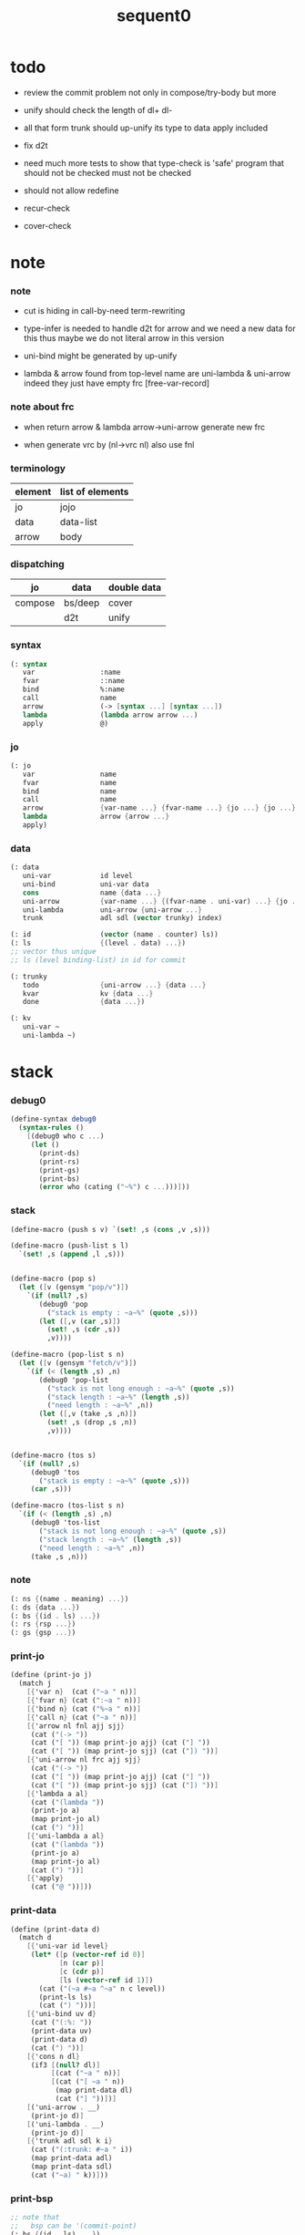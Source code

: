 #+PROPERTY: tangle sequent0.scm
#+title: sequent0

* todo

  - review the commit problem
    not only in compose/try-body
    but more

  - unify should check the length of dl+ dl-

  - all that form trunk should up-unify its type to data
    apply included

  - fix d2t

  - need much more tests to show that type-check is 'safe'
    program that should not be checked
    must not be checked

  - should not allow redefine

  - recur-check

  - cover-check

* note

*** note

    - cut is hiding in call-by-need term-rewriting

    - type-infer is needed to handle d2t for arrow
      and we need a new data for this
      thus maybe we do not literal arrow in this version

    - uni-bind might be generated by up-unify

    - lambda & arrow found from top-level name
      are uni-lambda & uni-arrow indeed
      they just have empty frc [free-var-record]

*** note about frc

    - when return arrow & lambda
      arrow->uni-arrow generate new frc

    - when generate vrc by (nl->vrc nl)
      also use fnl

*** terminology

    | element | list of elements |
    |---------+------------------|
    | jo      | jojo             |
    | data    | data-list        |
    | arrow   | body             |

*** dispatching

    | jo      | data    | double data |
    |---------+---------+-------------|
    | compose | bs/deep | cover       |
    |         | d2t     | unify       |

*** syntax

    #+begin_src scheme
    (: syntax
       var                :name
       fvar               ::name
       bind               %:name
       call               name
       arrow              (-> [syntax ...] [syntax ...])
       lambda             (lambda arrow arrow ...)
       apply              @)
    #+end_src

*** jo

    #+begin_src scheme
    (: jo
       var                name
       fvar               name
       bind               name
       call               name
       arrow              {var-name ...} {fvar-name ...} {jo ...} {jo ...}
       lambda             arrow {arrow ...}
       apply)
    #+end_src

*** data

    #+begin_src scheme
    (: data
       uni-var            id level
       uni-bind           uni-var data
       cons               name {data ...}
       uni-arrow          {var-name ...} {(fvar-name . uni-var) ...} {jo ...} {jo ...}
       uni-lambda         uni-arrow {uni-arrow ...}
       trunk              adl sdl (vector trunky) index)

    (: id                 (vector (name . counter) ls))
    (: ls                 {(level . data) ...})
    ;; vector thus unique
    ;; ls (level binding-list) in id for commit

    (: trunky
       todo               {uni-arrow ...} {data ...}
       kvar               kv {data ...}
       done               {data ...})

    (: kv
       uni-var ~
       uni-lambda ~)
    #+end_src

* stack

*** debug0

    #+begin_src scheme
    (define-syntax debug0
      (syntax-rules ()
        [(debug0 who c ...)
         (let ()
           (print-ds)
           (print-rs)
           (print-gs)
           (print-bs)
           (error who (cating ("~%") c ...)))]))
    #+end_src

*** stack

    #+begin_src scheme
    (define-macro (push s v) `(set! ,s (cons ,v ,s)))

    (define-macro (push-list s l)
      `(set! ,s (append ,l ,s)))


    (define-macro (pop s)
      (let ([v (gensym "pop/v")])
        `(if (null? ,s)
           (debug0 'pop
             ("stack is empty : ~a~%" (quote ,s)))
           (let ([,v (car ,s)])
             (set! ,s (cdr ,s))
             ,v))))

    (define-macro (pop-list s n)
      (let ([v (gensym "fetch/v")])
        `(if (< (length ,s) ,n)
           (debug0 'pop-list
             ("stack is not long enough : ~a~%" (quote ,s))
             ("stack length : ~a~%" (length ,s))
             ("need length : ~a~%" ,n))
           (let ([,v (take ,s ,n)])
             (set! ,s (drop ,s ,n))
             ,v))))


    (define-macro (tos s)
      `(if (null? ,s)
         (debug0 'tos
           ("stack is empty : ~a~%" (quote ,s)))
         (car ,s)))

    (define-macro (tos-list s n)
      `(if (< (length ,s) ,n)
         (debug0 'tos-list
           ("stack is not long enough : ~a~%" (quote ,s))
           ("stack length : ~a~%" (length ,s))
           ("need length : ~a~%" ,n))
         (take ,s ,n)))
    #+end_src

*** note

    #+begin_src scheme
    (: ns {(name . meaning) ...})
    (: ds {data ...})
    (: bs {(id . ls) ...})
    (: rs {rsp ...})
    (: gs {gsp ...})
    #+end_src

*** print-jo

    #+begin_src scheme
    (define (print-jo j)
      (match j
        [{'var n}  (cat ("~a " n))]
        [{'fvar n} (cat (":~a " n))]
        [{'bind n} (cat ("%~a " n))]
        [{'call n} (cat ("~a " n))]
        [{'arrow nl fnl ajj sjj}
         (cat ("(-> "))
         (cat ("[ ")) (map print-jo ajj) (cat ("] "))
         (cat ("[ ")) (map print-jo sjj) (cat ("]) "))]
        [{'uni-arrow nl frc ajj sjj}
         (cat ("(-> "))
         (cat ("[ ")) (map print-jo ajj) (cat ("] "))
         (cat ("[ ")) (map print-jo sjj) (cat ("]) "))]
        [{'lambda a al}
         (cat ("(lambda "))
         (print-jo a)
         (map print-jo al)
         (cat (") "))]
        [{'uni-lambda a al}
         (cat ("(lambda "))
         (print-jo a)
         (map print-jo al)
         (cat (") "))]
        [{'apply}
         (cat ("@ "))]))
    #+end_src

*** print-data

    #+begin_src scheme
    (define (print-data d)
      (match d
        [{'uni-var id level}
         (let* ([p (vector-ref id 0)]
                [n (car p)]
                [c (cdr p)]
                [ls (vector-ref id 1)])
           (cat ("(~a #~a ^~a" n c level))
           (print-ls ls)
           (cat (") ")))]
        [{'uni-bind uv d}
         (cat ("(:%: "))
         (print-data uv)
         (print-data d)
         (cat (") "))]
        [{'cons n dl}
         (if3 [(null? dl)]
              [(cat ("~a " n))]
              [(cat ("[ ~a " n))
               (map print-data dl)
               (cat ("] "))])]
        [('uni-arrow . __)
         (print-jo d)]
        [('uni-lambda . __)
         (print-jo d)]
        [{'trunk adl sdl k i}
         (cat ("(:trunk: #~a " i))
         (map print-data adl)
         (map print-data sdl)
         (cat ("~a) " k))]))
    #+end_src

*** print-bsp

    #+begin_src scheme
    ;; note that
    ;;   bsp can be '(commit-point)
    (: bs {(id . ls) ...})
    (: id (vector (name . counter) ls))
    (: ls {(level . data) ...})

    (define (print-bsp bsp)
      (print-id (car bsp))
      (cat ("~%"))
      (cat ("  ")) (print-ls (cdr bsp))
      (cat ("~%")))

    (define (print-id id)
      (let* ([p (vector-ref id 0)]
             [n (car p)]
             [c (cdr p)]
             [ls (vector-ref id 1)])
        (cat ("~a #~a " n c)) (print-ls ls)))

    (define (print-lsp lsp)
      (let ([level (car lsp)]
            [d (cdr lsp)])
        (cat (":~a: " level))
        (print-data d)))

    (define (print-ls ls)
      (map print-lsp ls))
    #+end_src

*** print-nsp

    #+begin_src scheme
    (define (print-nsp nsp)
      (let ([n0 (car nsp)]
            [meaning (cdr nsp)])
        (cat ("~a~%" n0))
        (match meaning
          [{'meaning-type a n nl}
           (cat ("  :type: ")) (print-jo a) (cat ("~%"))
           (cat ("  :constructor: ~a~%" nl))]
          [{'meaning-data a n n0}
           (cat ("  :type: ")) (print-jo a) (cat ("~%"))
           (cat ("  :belong-to: ~a~%" n0)) ]
          [{'meaning-lambda a al}
           (cat ("  :type: ")) (print-jo a) (cat ("~%"))
           (cat ("  :lambda: ")) (map print-jo al) (cat ("~%"))])
        (cat ("~%"))))
    #+end_src

*** print ds bs ns rs gs

    #+begin_src scheme
    (define (print-ds)
      (if3 [(null? ds)]
           [(cat ("~%<ds>~%</ds>~%~%"))]
           [(cat ("~%<ds>~%"))
            (cat ("  ")) (map print-data ds)
            (cat ("~%</ds>~%~%"))]))

    (define (print-bs)
      (cat ("~%<bs>~%"))
      (map print-bsp bs)
      (cat ("</bs>~%~%")))

    (define (print-ns)
      (cat ("~%<ns>~%"))
      (map print-nsp ns)
      (cat ("</ns>~%~%")))

    (define (print-rs)
      (cat ("~%<rs>~%"))
      (map (lambda (o) (@ o 'print)) rs)
      (cat ("</rs>~%~%")))

    (define (print-gs)
      (cat ("~%<gs>~%"))
      (map (lambda (o) (@ o 'print)) gs)
      (cat ("</gs>~%~%")))
    #+end_src

*** print-env

    #+begin_src scheme
    (define (print-env)
      (print-ds)
      (print-rs)
      (print-gs)
      (print-bs))
    #+end_src

*** clear-env

    #+begin_src scheme
    (define (clear-env)
      (set! ds '())
      (set! rs '())
      (set! gs '())
      (set! bs '()))
    #+end_src

*** clear-world

    #+begin_src scheme
    (define (clear-world)
      (clear-env)
      (set! ns '()))
    #+end_src

* ns

*** ns

    #+begin_src scheme
    ;; name-stack
    (define ns '())
    (: ns {(name . meaning) ...})
    #+end_src

*** note meaning

    #+begin_src scheme
    (: meaning
       meaning-type       uni-arrow name {name ...}
       meaning-data       uni-arrow name name
       meaning-lambda     uni-arrow {uni-arrow ...})
    #+end_src

*** compile

***** note

      - we need two passes to generate the local in arrow
        pass1 for arrow without local
        pass2 for local

***** compile-arrow

      #+begin_src scheme
      (define (compile-arrow a)
        (pass2-arrow (pass1-arrow a)))
      #+end_src

***** compile-uni-arrow

      #+begin_src scheme
      (define (compile-uni-arrow a)
        (match (compile-arrow a)
          [{'arrow nl fnl ajj sjj}
           (if (null? fnl)
             {'uni-arrow nl '() ajj sjj}
             (debug0 'compile-uni-arrow
               ("the free-var-name-list of arrow is not empty~%")
               ("free-var-name-list : ~a~%" fnl)
               ("arrow : ~a~%" a)))]))
      #+end_src

***** compile-jo

      #+begin_src scheme
      (define (compile-jo j)
        (pass2-jo (pass1-jo j)))
      #+end_src

***** pass1-jo

      #+begin_src scheme
      (define (pass1-jo jo)
        (define (var? v)
          (and (symbol? v)
               (eq? ': (symbol-car v))
               (not (eq? ': (symbol-car (symbol-cdr v))))))
        (define (fvar? v)
          (and (symbol? v)
               (eq? ': (symbol-car v))
               (eq? ': (symbol-car (symbol-cdr v)))))
        (define (bind? v)
          (and (symbol? v)
               (eq? '% (symbol-car v))
               (eq? ': (symbol-car (symbol-cdr v)))))
        (define (apply? v)
          (eq? v '@))
        (define (call? v)
          (and (symbol? v)
               (not (eq? ': (symbol-car v)))
               (not (eq? '% (symbol-car v)))))
        (define (arrow? v)
          (and (list? v)
               (pair? v)
               (eq? (car v) '->)))
        (define (lambda? v)
          (and (list? v)
               (pair? v)
               (eq? (car v) 'lambda)))
        (cond [(var? jo)                (list 'var jo)]
              [(fvar? jo)               (list 'fvar (symbol-cdr jo))]
              [(bind? jo)               (list 'bind (symbol-cdr jo))]
              [(apply? jo)              (list 'apply)]
              [(call? jo)               (list 'call jo)]
              [(arrow? jo)              (pass1-arrow jo)]
              [(lambda? jo)             (list 'lambda
                                              (pass1-arrow (car (cdr jo)))
                                              (map pass1-arrow (cdr (cdr jo))))]))
      #+end_src

***** pass1-arrow

      #+begin_src scheme
      (define (pass1-arrow a)
        (match a
          [{'-> ac sc}
           {'arrow (map pass1-jo ac) (map pass1-jo sc)}]))
      #+end_src

***** pass2-jo

      #+begin_src scheme
      (define (pass2-jo jo)
        (match jo
          [{'arrow ac sc} (pass2-arrow jo)]
          [{'lambda a al} {'lambda (pass2-arrow a) (map pass2-arrow al)}]
          [__ jo]))
      #+end_src

***** pass2-arrow

      #+begin_src scheme
      (define (pass2-arrow a)
        (match a
          [{'arrow ac sc}
           {'arrow (jojo->var-list (append ac sc))
                   (jojo->fvar-list (append ac sc))
                   (map pass2-jo ac) (map pass2-jo sc)}]))
      #+end_src

***** jojo->var-list

      #+begin_src scheme
      (define (jojo->var-list l)
        (define (one vl n)
          (if (member n vl)
            vl
            (cons n vl)))
        (define (more vl jo)
          (match jo
            [{'var n}         (one vl n)]
            [{'fvar n}        vl]
            [{'bind n}        (one vl n)]
            [{'call n}        vl]
            [{'apply}         vl]
            [{'arrow ac sc}   (loop vl (append ac sc))]
            [{'lambda a al}   (arrow-loop vl (cons a al))]))
        (define (arrow-loop vl l)
          (if (null? l)
            vl
            (match (car l)
              [{'arrow ac sc}
               (arrow-loop (loop vl (append ac sc)) (cdr l))])))
        (define (loop vl l)
          (if (null? l)
            vl
            (loop (more vl (car l)) (cdr l))))
        (loop '() l))
      #+end_src

***** jojo->fvar-list

      #+begin_src scheme
      (define (jojo->fvar-list l)
        (define (one vl n)
          (if (member n vl)
            vl
            (cons n vl)))
        (define (more vl jo)
          (match jo
            [{'var n}         vl]
            [{'fvar n}        (one vl n)]
            [{'bind n}        vl]
            [{'call n}        vl]
            [{'apply}         vl]
            ;; arrow and lambda block the search of ::name
            [{'arrow ac sc}   vl]
            [{'lambda a al}   vl]))
        (define (arrow-loop vl l)
          (if (null? l)
            vl
            (match (car l)
              [{'arrow ac sc}
               (arrow-loop (loop vl (append ac sc)) (cdr l))])))
        (define (loop vl l)
          (if (null? l)
            vl
            (loop (more vl (car l)) (cdr l))))
        (loop '() l))
      #+end_src

* ds

*** ds

    #+begin_src scheme
    ;; data-stack
    (define ds '())
    (: ds {data ...})
    #+end_src

*** call-with-output-to-new-ds

    #+begin_src scheme
    (define (call-with-output-to-new-ds f)
      (: function -> new-ds)
      (let ([ds-backup ds])
        (set! ds '())
        (f)
        (let ([new-ds ds])
          (set! ds ds-backup)
          new-ds)))
    #+end_src

* bs

*** bs

    #+begin_src scheme
    ;; binding-stack
    (define bs '())
    (: bs {(id . ls) ...})
    #+end_src

*** bs/commit & id/commit

    #+begin_src scheme
    (define (bs/commit)
      (define (recur bs0)
        (cond [(equal? '(commit-point) (car bs0))
               (set! bs (cdr bs0))]
              [else
               (let ([id (car (car bs0))]
                     [ls (cdr (car bs0))])
                 (id/commit id ls)
                 (recur (cdr bs0)))]))
      (recur bs))

    (define (id/commit id ls)
      (: id ls -> id [with effect on id])
      (let ()
        (vector-set! id 1 (append ls (vector-ref id 1)))
        id))
    #+end_src

*** bs/extend & bs/extend-up

    #+begin_src scheme
    (define (bs/extend uv d)
      (: uni-var data -> !)
      (match uv
        [{'uni-var id level}
         (let ([found/ls (assq id bs)])
           (if found/ls
             (set! bs (substitute `(,id . ((,level . ,d) . ,(cdr found/ls)))
                                  (lambda (pair) (eq? (car pair) id))
                                  bs))
             (push bs `(,id . ((,level . ,d))))))]))

    (define (bs/extend-up uv d)
      (: uni-var data -> !)
      (match uv
        [{'uni-var id level}
         (let ([level (+ 1 level)]
               [found/ls (assq id bs)])
           (if found/ls
             (set! bs (substitute `(,id . ((,level . ,d) . ,(cdr found/ls)))
                                  (lambda (pair) (eq? (car pair) id))
                                  bs))
             (push bs `(,id . ((,level . ,d))))))]))

    ;; in compose/var
    ;;   extend bs whenever meet a new var
    ;;   this helps commit

    ;; not using ><><><
    (define (bs/extend-new uv d)
      (: uni-var data -> !)
      (match uv
        [{'uni-var id level}
         (push bs `(,id . ((,level . ,d))))]))

    ;; (define (bs/extend-new v d)
    ;;   (: var data -> !)
    ;;   (match v
    ;;     [{'uni-var id level}
    ;;      (let ([found/ls (assq id bs)])
    ;;        (if found/ls
    ;;          (void)
    ;;          (push bs `(,id . ()))))]))
    #+end_src

*** bs/find & bs/find-up

    #+begin_src scheme
    (define (id->ls id)
      (vector-ref id 1))

    (define (bs/find uv)
      (: uni-var -> (or data #f))
      (match uv
        [{'uni-var id level}
         (let* ([found/commit (assq level (id->ls id))])
           (if found/commit
             (cdr found/commit)
             (let* ([found/ls (assq id bs)]
                    [found/bind
                     (if found/ls
                       (assq level (cdr found/ls))
                       #f)])
               (if found/bind
                 (cdr found/bind)
                 #f))))]))

    (define (bs/find-up uv)
      (: uni-var -> (or data #f))
      (match uv
        [{'uni-var id level}
         (let* ([level (+ 1 level)]
                [found/commit (assq level (id->ls id))])
           (if found/commit
             (cdr found/commit)
             (let* ([found/ls (assq id bs)]
                    [found/bind
                     (if found/ls
                       (assq level (cdr found/ls))
                       #f)])
               (if found/bind
                 (cdr found/bind)
                 #f))))]))
    #+end_src

*** bs/walk

    #+begin_src scheme
    (define (bs/walk d)
      (: data -> data)
      (match d
        [{'uni-var id level}
         (let ([found (bs/find d)])
           (if found
             (bs/walk found)
             d))]
        [__ d]))
    #+end_src

*** bs/deep

    #+begin_src scheme
    (define (bs/deep d)
      (: data -> data)
      (let ([d (bs/walk d)])
        (match d
          ;; a uni-var is fresh after bs/walk
          [{'cons n dl}          {'cons n (bs/deep-list dl)}]
          [{'uni-bind uv d}      {'bind (bs/deep uv) (bs/deep d)}]
          [{'trunk adl sdl k i}  {'trunk (bs/deep-list adl)
                                         (bs/deep-list sdl)
                                         (bs/deep-trunky k) i}]
          [__                    d])))

    (define (bs/deep-list dl)
      (map (lambda (x) (bs/deep x)) dl))

    (define (bs/deep-trunky k)
      (vector-set!
        k 0
        (match (vector-ref k 0)
          [{'todo al dl} {'todo al (bs/deep-list dl)}]
          [{'kvar kv dl} {'kvar (bs/deep kv) (bs/deep-list dl)}]
          [{'done dl}    {'done (bs/deep-list dl)}]))
      k)
    #+end_src

*** uni-var/fresh?

    #+begin_src scheme
    (define (uni-var/fresh? uv)
      (: uni-var -> bool)
      (equal? (bs/walk uv)
              uv))
    #+end_src

*** uni-var/eq?

    #+begin_src scheme
    (define (uni-var/eq? v1 v2)
      (match {v1 v2}
        [{{'uni-var id1 level1} {'uni-var id2 level2}}
         (and (eq? id1 id2)
              (eq? level1 level2))]))
    #+end_src

* rs

*** rs

    #+begin_src scheme
    ;; return-stack
    (define rs '())
    #+end_src

*** rs/exit

    #+begin_src scheme
    (define (rs/exit) (void))
    #+end_src

*** rs/next

    #+begin_src scheme
    (define (rs/next)
      (if rs/steper-flag
        (rs/steper)
        (rs/next/call-ex)))
    #+end_src

*** rs/steper

    #+begin_src scheme
    (define rs/steper-flag #f)
    (define (rs/steper+) (set! rs/steper-flag #t))
    (define (rs/steper-) (set! rs/steper-flag #f))

    (define (rs/steper)
      (cat ("rs/steper> "))
      (let ([user-input (read)])
        (case user-input
          ['n
           (print-rs)
           (rs/next/call-ex)]
          ['exit
           (cat ("rs/steper: exit~%"))
           (rs/steper-)
           (rs/next/call-ex)]
          [else
           (cat ("rs/steper: unknown command :: ~a~%" user-input))
           (rs/steper)])))
    #+end_src

*** rs/next/call-ex

    #+begin_src scheme
    (define (rs/next/call-ex)
      (let ([ex (^ (tos rs) 'ex)])
        (ex)))
    #+end_src

*** print-vrcp

    #+begin_src scheme
    (define (print-vrcp vrcp)
      (let* ([n (car vrcp)]
             [v (cdr vrcp)])
        (cat ("      ~a " n))
        (print-data v)
        (cat ("~%"))))
    #+end_src

*** rsp-proto

    #+begin_src scheme
    (define rsp-proto
      (new-object
       (pair-list
        'c      0
        'ex     '(explainer)
        'end    rs/exit
        'vrc    '(var record)
        'jj     '(jojo))
       (pair-list
        'print
        (lambda (o)
          (cat ("  <rsp>~%")
               ("    :counter: ~a~%"       (^ o 'c))
               ("    :explainer: ~a~%"     (^ o 'ex))
               ("    :ender: ~a~%"         (^ o 'end))
               ("    :var-record:~%"))
          (map print-vrcp (^ o 'vrc))
          (cat ("    :jojo: "))
          (map print-jo (^ o 'jj))
          (cat ("~%"))
          (cat ("  </rsp>~%"))))))
    #+end_src

*** id/new

    #+begin_src scheme
    (define id/counter 0)

    ;; (define (id/new n ls)
    ;;   (set! id/counter (+ 1 id/counter))
    ;;   (vector (cons n id/counter) ls))

    (define (id/new n)
      (set! id/counter (+ 1 id/counter))
      (vector (cons n id/counter) '()))
    #+end_src

*** nl->vrc

    #+begin_src scheme
    (define (nl->vrc nl)
      (map (lambda (n)
             (cons n (list 'uni-var (id/new n) 0)))
        nl))
    #+end_src

*** name->uni-var

    #+begin_src scheme
    (define (name->uni-var n)
      (let* ([rsp (tos rs)]
             [found (assq n (^ rsp 'vrc))])
        (if found
          (cdr found)
          (debug0 'name->uni-var
            ("can not find name : ~a~%" n)
            ("rsp var record : ~a~%" (^ rsp 'vrc))))))
    #+end_src

*** name->fvar-record

    #+begin_src scheme
    (define (name->fvar-record n)
      (let* ([rsp (tos rs)]
             [found (assq n (^ rsp 'vrc))])
        (if found
          (cons n (cdr found))
          (debug0 'name->fvar-record
            ("can not find name : ~a~%" n)
            ("rsp var record : ~a~%" (^ rsp 'vrc))))))
    #+end_src

*** fnl->frc

    #+begin_src scheme
    (define (fnl->frc fnl)
      (map name->fvar-record fnl))
    #+end_src

*** compose

***** compose

      #+begin_src scheme
      (define (compose)
        (let* ([rsp (pop rs)]
               [c   (^ rsp 'c)]
               [ex  (^ rsp 'ex)]
               [end (^ rsp 'end)]
               [jj  (^ rsp 'jj)])
          (if3 [(>= c (length jj))]
               [(end)]
               [(push rs (% rsp 'c (+ 1 c)))
                (compose/jo (list-ref jj c))
                (rs/next)])))
      #+end_src

***** compose/jo

      #+begin_src scheme
      (define (compose/jo j)
        (case (car j)
          ['var           (compose/var j)]
          ['fvar          (compose/var j)]
          ['bind          (compose/bind j)]
          ['call          (compose/call j)]
          ['arrow         (compose/arrow j)]
          ['lambda        (compose/lambda j)]
          ['apply         (compose/apply j)]))
      #+end_src

***** compose/var

      #+begin_src scheme
      (define (compose/var j)
        ;; (if (uni-var/fresh? j)
        ;;   (bs/extend-new j))
        (let* ([n (match j
                    [{'var n} n]
                    [{'fvar n} n])]
               [uv (name->uni-var n)]
               [d (bs/deep uv)])
          (push ds d)))
      #+end_src

***** compose/bind

      #+begin_src scheme
      (define (compose/bind j)
        (match j
          [{'bind n}
           (let* ([uv (name->uni-var n)]
                  [d (pop ds)])
                  (bs/extend-up uv d)
             (push ds {'uni-bind uv d}))]))
      #+end_src

***** compose/call

      #+begin_src scheme
      (define (compose/call j)
        (match j
          [{'call n}
           (let ([found (assq n ns)])
             (if (not found)
               (debug0 'compose/call ("unknow name : ~a~%" n))
               (match (cdr found)
                 [{'meaning-type a n nl} (compose/cons n a)]
                 [{'meaning-data a n n0} (compose/cons n a)]
                 [{'meaning-lambda a al} (compose/body a al)])))]))
      #+end_src

***** compose/cons

      #+begin_src scheme
      (define (compose/cons n a)
        (let* ([tdl (match a
                      [{'uni-arrow nl frc ajj sjj}
                       (call-with-output-to-new-ds
                        (lambda ()
                          (push rs (% rsp-proto
                                      'ex   compose
                                      'end  rs/exit
                                      'vrc  (append frc (nl->vrc nl))
                                      'jj   ajj))
                          (rs/next)))])]
               [dl (pop-list ds (length tdl))])
          (if3 [(push gs (% gsp-proto
                            'ex *up-unify*
                            'end gs/exit
                            'dl+ (reverse dl)
                            'dl- (reverse tdl)))
                (gs/next)]
               [(push ds (list 'cons n dl))]
               [(debug0 'compose/cons
                  ("unify fail~%")
                  ("dl : ~a~%" dl)
                  ("tdl : ~a~%" tdl))])))
      #+end_src

***** compose/body

******* compose/body

        #+begin_src scheme
        (: [for the first covering arrow]
           (push gs {cover commit
                           <data-on-the-stack>
                           (push rs {compose exit <ac>})})
           (cond [(succ?)
                  (commit)
                  (push rs {compose exit <sc>})
                  (exit)]
                 [(fail?)
                  (undo)
                  (loop)])
           (if (all-fail?) (form-trunk)))

        (define (compose/body t b)
          ;; note that
          ;;   when create-trunk-list
          ;;   it needs to know the type to get input-number & output-numbe
          ;; note that
          ;;   compose/body can not fail
          ;;   at least trunk is created
          (: type body -> [:ds (or [result of body]
                                   [trunk generated by body])])
          (match t
            [{'uni-arrow nl frc ajj sjj}
             (let* ([tvrc (append frc (nl->vrc nl))]
                    [tdl (call-with-output-to-new-ds
                          (lambda ()
                            (push rs (% rsp-proto
                                        'ex   compose
                                        'end  rs/exit
                                        'vrc  tvrc
                                        'jj   ajj))
                            (rs/next)))]
                    [dl (tos-list ds (length tdl))])
               (if3 [(push gs (% gsp-proto
                                 'ex *up-unify*
                                 'end gs/exit
                                 'dl+ (reverse dl)
                                 'dl- (reverse tdl)))
                     (gs/next)]
                    [(match (compose/try-body b)
                       [{sjj vrc}
                        (push rs (% rsp-proto
                                    'ex   compose
                                    'end  rs/exit
                                    'vrc  vrc
                                    'jj   sjj))
                        (rs/next)]
                       [#f
                        (let ([dl (pop-list ds (type/input-number t))])
                          (push-list ds (create-trunk-list t b dl)))])]
                    [(debug0 'compose/body
                       ("up-unify fail~%")
                       ("dl  : ~a~%" dl)
                       ("tdl : ~a~%" tdl))]))]))
        #+end_src

******* compose/try-body

        #+begin_src scheme
        (define (compose/try-body b)
          (: body -> (or #f {sjj vrc}))
          ;; return #f on fail
          ;; return sjj on success with commit
          (match b
            [{} #f]
            [({'uni-arrow nl frc ajj sjj} . r)
             (let* ([vrc (append frc (nl->vrc nl))]
                    [ds0 ds]
                    [bs0 bs]
                    [gs0 gs]
                    [dl1 (call-with-output-to-new-ds
                          (lambda ()
                            (push rs (% rsp-proto
                                        'ex   compose
                                        'end  rs/exit
                                        'vrc  vrc
                                        'jj   ajj))
                            (rs/next)))]
                    [dl2 (pop-list ds (length dl1))])
               (if3 [(push bs '(commit-point))
                     (push gs (% gsp-proto
                                 'ex   *cover*
                                 'end  gs/exit
                                 'dl+  (reverse dl1)
                                 'dl-  (reverse dl2)))
                     (gs/next)]
                    ;; commit or undo
                    [(bs/commit)
                     {sjj vrc}]
                    [(set! ds ds0)
                     (set! bs bs0)
                     (set! gs gs0)
                     (compose/try-body r)]))]))
        #+end_src

******* create-trunk-list

        #+begin_src scheme
        ;; ><><><
        ;; need after-d2t-unify for adl and dl
        (define (create-trunk-list t b dl)
          (match t
            [{'uni-arrow nl frc ajj sjj}
             (let* ([vrc (append frc (nl->vrc nl))]
                    [adl (call-with-output-to-new-ds
                          (lambda ()
                            (push rs (% rsp-proto
                                        'ex   compose
                                        'end  rs/exit
                                        'vrc  vrc
                                        'jj   ajj))
                            (rs/next)))]
                    [sdl (call-with-output-to-new-ds
                          (lambda ()
                            (push rs (% rsp-proto
                                        'ex   compose
                                        'end  rs/exit
                                        'vrc  vrc
                                        'jj   sjj))
                            (rs/next)))]
                    [k (match b
                         [('uni-var . __)
                          (vector {'kvar b dl})]
                         [__
                          (vector {'todo b dl})])])
               (reverse
                (map (lambda (i) {'trunk adl sdl k i})
                  (genlist (length sdl)))))]))
        #+end_src

******* type/input-number & type/output-number

        #+begin_src scheme
        (define (type/input-number t)
          (match t
            [{'uni-arrow nl frc ajj sjj}
             (length (call-with-output-to-new-ds
                      (lambda ()
                        (push rs (% rsp-proto
                                    'ex   compose
                                    'end  rs/exit
                                    'vrc  (append frc (nl->vrc nl))
                                    'jj  ajj))
                        (rs/next))))]))

        (define (type/output-number t)
          (match t
            [{'uni-arrow nl frc ajj sjj}
             (length (call-with-output-to-new-ds
                      (lambda ()
                        (push rs (% rsp-proto
                                    'ex   compose
                                    'end  rs/exit
                                    'vrc  (append frc (nl->vrc nl))
                                    'jj  sjj))
                        (rs/next))))]))
        #+end_src

***** arrow->uni-arrow

      #+begin_src scheme
      (define (arrow->uni-arrow a)
        (match a
          [{'arrow nl fnl ajj sjj}
           {'uni-arrow nl (fnl->frc fnl) ajj sjj}]))
      #+end_src

***** compose/arrow

      #+begin_src scheme
      (define (compose/arrow j)
        (push ds (arrow->uni-arrow j)))
      #+end_src

***** compose/lambda

      #+begin_src scheme
      (define (compose/lambda j)
        (match j
          [{'lambda a al}
           (push ds {'uni-lambda (arrow->uni-arrow a)
                                 (map arrow->uni-arrow al)})]))
      #+end_src

***** ><>< compose/apply

      #+begin_src scheme
      ;; note that
      ;;   compose/apply can form trunk too
      ;;   the body of trunk formed by apply is uni-var
      (define (compose/apply j)
        (let ([d (bs/walk (pop ds))])
          (match d
            [{'uni-lambda t b}
             (compose/body t b)]
            [{'uni-var id level}
             (let* ([t (d2t d)]
                    [b d])
               (match t
                 [{'uni-arrow nl frc ajj sjj}
                  (let ([dl (pop-list ds (type/input-number t))])
                    (push-list ds (create-trunk-list t b dl)))]
                 [__ (debug0 'compose/apply
                       ("compose/apply meet uni-var whoes type is not uni-arrow~%")
                       ("uni-var : ~a~%" d)
                       ("type of uni-var : ~a~%" t))]))]
            [__ (debug0 'compose/apply
                  ("compose/apply can not apply data~%")
                  ("data : ~a~%" d))])))
      #+end_src

* gs

*** gs

    #+begin_src scheme
    ;; goal-stack
    ;;   binding-stack is to record solution of equations in goal-stack
    (define gs '())
    #+end_src

*** gs/exit

    #+begin_src scheme
    (define (gs/exit) (void))
    #+end_src

*** gs/next

    #+begin_src scheme
    (define (gs/next)
      (: -> bool)
      (if gs/steper-flag
        (gs/steper)
        (gs/next/call-ex)))
    #+end_src

*** gs/steper

    #+begin_src scheme
    (define gs/steper-flag #f)
    (define (gs/steper+) (set! gs/steper-flag #t))
    (define (gs/steper-) (set! gs/steper-flag #f))

    (define (gs/steper)
      (: -> bool)
      (cat ("gs/steper> "))
      (let ([user-input (read)])
        (case user-input
          ['n
           (print-gs)
           (gs/next/call-ex)]
          ['exit
           (cat ("gs/steper: exit~%"))
           (gs/steper-)
           (gs/next/call-ex)]
          [else
           (cat ("gs/steper: unknown command :: ~a~%" user-input))
           (gs/steper)])))
    #+end_src

*** gs/next/call-ex

    #+begin_src scheme
    (define (gs/next/call-ex)
      (: -> bool)
      (let* ([p (^ (tos gs) 'ex)]
             [ex (cdr p)])
        (ex)))
    #+end_src

*** gsp-proto

    #+begin_src scheme
    (define gsp-proto
      (new-object
       (pair-list
        'c      0
        'ex     '(explainer)
        'end    gs/exit
        'dl+    '(data-list)
        'dl-    '(data-list))
       (pair-list
        'print
        (lambda (o)
          (cat ("  <gsp>~%")
               ("    :counter: ~a~%"        (^ o 'c))
               ("    :explainer: ~a~%"      (car (^ o 'ex)))
               ("    :ender: ~a~%"          (^ o 'end)))
          (cat ("    :double-data-list:~%"))
          (map (lambda (d+ d-)
                 (cat ("      :+: "))
                 (print-data d+)
                 (cat (":-: "))
                 (print-data d-)
                 (cat ("~%")))
            (^ o 'dl+) (^ o 'dl-))
          (cat ("  </gsp>~%"))))))
    #+end_src

*** unify

***** note cover

      - cover is the poset structure of term-lattice (subsumption-lattice)

      - only recur into data
        but not jo

***** note unify

      - almost the same code as cover

      - this is the meet (greatest lower bound) operation of term-lattice

      - first order syntactic unification

      - for unify/trunk
        first syntactic unification is tried
        if it fail
        semantic unification is used

      - except for unify/trunk/data
        semantic unification (unification modulo theory) is tried
        try (trunk -> redex)
        (computation can occur in type-check)

      - no substitutional equality
        (no second order semantic unification)
        (but can use proved '=' to get explicit substitutional equality)

***** note the equal? of scheme can handle circle

      #+begin_src scheme
      (: (let ([p1 (cons 1 1)]
               [p2 (cons 1 1)])
           (set-cdr! p1 p1)
           (set-cdr! p2 p2)
           (list p1 p2 (equal? p1 p2))))
      (: (#0=(1 . #0#) #1=(1 . #1#) #t))
      #+end_src

***** unify

      #+begin_src scheme
      (define (unify m)
        (: method -> (-> bool))
        (lambda ()
          (let* ([gsp (pop gs)]
                 [c   (^ gsp 'c)]
                 [ex  (^ gsp 'ex)]
                 [end (^ gsp 'end)]
                 [dl1 (^ gsp 'dl+)]
                 [dl2 (^ gsp 'dl-)])
            (if3 [(>= c (length dl1))]
                 [(end)
                  #t]
                 [(push gs (% gsp 'c (+ 1 c)))
                  (if (unify/data/data m
                                       (list-ref dl1 c)
                                       (list-ref dl2 c))
                    (gs/next)
                    #f)]))))
      #+end_src

***** unify/data/data

      #+begin_src scheme
      (define (unify/data/data m d1 d2)
        (: data data -> bool)
        ;; var -walk-> fresh-var
        (let ([d1 (bs/walk d1)]
              [d2 (bs/walk d2)])
          (match {d1 d2}
            ;; ignore the sub-data
            ;;   for it is used by top-level type-check
            [{{'uni-bind uv d} __} (unify/data/data m d d2)]
            [{__ {'uni-bind uv d}} (unify/data/data m d1 d)]

            ;; var is the hero
            ;; this should pass occur-check
            [{{'uni-var id1 level1} {'uni-var id2 level2}}
             (cond [(uni-var/eq? d1 d2) #t] ;; no self-unify
                   [else (unify/uni-var/data m d1 d2)])]

            [{{'trunk adl sdl k i} {'uni-var id level}} (unify/trunk/uni-var m d1 d2)]
            [{{'uni-var id level} {'trunk adl sdl k i}} (unify/uni-var/trunk m d1 d2)]

            [{{'uni-var id level} __} (unify/uni-var/data m d1 d2)]
            [{__ {'uni-var id level}} (unify/data/uni-var m d1 d2)]

            ;; cons push gs
            [{{'cons n1 dl1} {'cons n2 dl2}}
             (cond [(eq? n1 n2)
                    (push gs (% gsp-proto
                                'ex *unify*
                                'end gs/exit
                                'dl+ (reverse dl1)
                                'dl- (reverse dl2)))
                    (gs/next)]
                   [else #f])]

            ;; trunk is the tricky part
            ;;   semantic equal is used
            [{{'trunk adl1 sdl1 k1 i1} {'trunk adl2 sdl2 k2 i2}}
             (unify/trunk/trunk m d1 d2)]
            [{{'trunk adl sdl k i} __} (unify/trunk/data m d1 d2)]
            [{__ {'trunk adl sdl k i}} (unify/data/trunk m d1 d2)]

            [{{'uni-arrow nl1 frc1 ajj1 sjj1}
              {'uni-arrow nl2 frc2 ajj2 sjj2}}
             (unify/arrow/arrow m d1 d2)]

            ;; others use syntax equal
            [{__ __} (equal? d1 d2)])))
      #+end_src

***** unify/uni-var/data

      #+begin_src scheme
      (define (unify/uni-var/data m uv d)
        (: fresh-var data -> bool)
        ;; no consistent-check
        ;;   because we do not have infer
        (if (occur-check/data uv d)
          (bs/extend uv d)
          #f))
      #+end_src

***** unify/data/uni-var

      #+begin_src scheme
      (define (unify/data/uni-var m d uv)
        (: fresh-var data -> bool)
        ;; no consistent-check
        ;;   because we do not have infer
        (case m
          ['cover #f]
          ['unify (if (occur-check/data uv d)
                    (bs/extend uv d)
                    #f)]))
      #+end_src

***** unify/trunk/uni-var

      #+begin_src scheme
      (define (unify/trunk/uni-var m t uv)
        (: trunk fresh-uni-var -> bool)
        (let ([result (try-trunk t)])
          (if result
            (unify/data/data m result uv)
            (case m
              ['cover #f]
              ['unify (unify/data/uni-var m t uv)]))))
      #+end_src

***** unify/uni-var/trunk

      #+begin_src scheme
      (define (unify/uni-var/trunk m uv t)
        (: fresh-uni-var trunk -> bool)
        (let ([result (try-trunk t)])
          (if result
            (unify/data/data m uv result)
            (unify/uni-var/data m uv t))))
      #+end_src

***** unify/trunk/data

      #+begin_src scheme
      (define (unify/trunk/data m t d)
        (let ([result (try-trunk t)])
          (if result
            (unify/data/data m result d)
            #f)))
      #+end_src

***** unify/data/trunk

      #+begin_src scheme
      (define (unify/data/trunk m d t)
        (let ([result (try-trunk t)])
          (if result
            (unify/data/data m d result)
            #f)))
      #+end_src

***** >< unify/trunk/trunk

      #+begin_src scheme
      (define (unify/trunk/trunk m t1 t2)
        (let ([result1 (try-trunk t1)]
              [result2 (try-trunk t2)])
          (cond [result1 (unify/data/trunk m result1 t2)]
                [result2 (unify/trunk/data m t1 result2)]
                [else
                 ;; when both fail to try-trunk
                 ;;   still have chance to syntax equal
                 (match {t1 t2}
                   [{{'trunk adl1 sdl1 k1 i1} {'trunk adl2 sdl2 k2 i2}}
                    (match {(vector-ref k1 0) (vector-ref k2 0)}
                      [{{'todo b1 dl1} {'todo b2 dl2}}
                       (if3 [(equal? {adl1 sdl1 i1 b1}
                                     {adl2 sdl2 i2 b2})]
                            [(push gs (% gsp-proto
                                         'ex *unify*
                                         'end gs/exit
                                         'dl+ (reverse dl1)
                                         'dl- (reverse dl2)))
                             (gs/next)]
                            [#f])]
                      [{{'kvar kv1 dl1} {'kvar kv2 dl2}}
                       (if3 [(equal? {adl1 sdl1 i1}
                                     {adl2 sdl2 i2})]
                            [(push gs (% gsp-proto
                                         'ex *unify*
                                         'end gs/exit
                                         'dl+ (reverse (cons kv1 dl1))
                                         'dl- (reverse (cons kv2 dl2))))
                             (gs/next)]
                            [#f])]
                      [__ #f])])])))
      #+end_src

***** unify/arrow/arrow

      #+begin_src scheme
      (define (unify/arrow/arrow m d1 d2)
        (match {d1 d2}
          [{{'uni-arrow nl1 frc1 ajj1 sjj1}
            {'uni-arrow nl2 frc2 ajj2 sjj2}}
           (let* ([vrc1 (append frc1 (nl->vrc nl1))]
                  [vrc2 (append frc2 (nl->vrc nl2))]
                  [dl-ajj1 (call-with-output-to-new-ds
                            (lambda ()
                              (push rs (% rsp-proto
                                          'ex   compose
                                          'end  rs/exit
                                          'vrc  vrc1
                                          'jj   ajj1))
                              (rs/next)))]
                  [dl-ajj2 (call-with-output-to-new-ds
                            (lambda ()
                              (push rs (% rsp-proto
                                          'ex   compose
                                          'end  rs/exit
                                          'vrc  vrc2
                                          'jj   ajj2))
                              (rs/next)))])
             (if3 [(push gs (% gsp-proto
                               'ex *unify*
                               'end gs/exit
                               'dl+ (reverse dl-ajj1)
                               'dl- (reverse dl-ajj2)))
                   (gs/next)]
                  [(let* ([dl-sjj1 (call-with-output-to-new-ds
                                    (lambda ()
                                      (push rs (% rsp-proto
                                                  'ex   compose
                                                  'end  rs/exit
                                                  'vrc  vrc1
                                                  'jj   sjj1))
                                      (rs/next)))]
                          [dl-sjj2 (call-with-output-to-new-ds
                                    (lambda ()
                                      (push rs (% rsp-proto
                                                  'ex   compose
                                                  'end  rs/exit
                                                  'vrc  vrc2
                                                  'jj   sjj2))
                                      (rs/next)))])
                     (push gs (% gsp-proto
                                 'ex (cons `(unify ,m) (unify m))
                                 'end gs/exit
                                 'dl+ (reverse dl-sjj1)
                                 'dl- (reverse dl-sjj2)))
                     (gs/next))]
                  [(debug0 'unify/arrow/arrow
                     ("unify fail~%")
                     ("ajj1 : ~a~%" ajj1)
                     ("ajj2 : ~a~%" ajj2)
                     ("dl-ajj1 : ~a~%" dl-ajj1)
                     ("dl-ajj2 : ~a~%" dl-ajj2))]))]))
      #+end_src

*** ><><>< d2t

    #+begin_src scheme
    (define (d2t d)
      (define (a->sdl a)
        (match a
          [{'uni-arrow nl frc ajj sjj}
           (let* ([vrc (append frc (nl->vrc nl))]
                  [adl (call-with-output-to-new-ds
                        (lambda ()
                          (push rs (% rsp-proto
                                      'ex   compose
                                      'end  rs/exit
                                      'vrc  vrc
                                      'jj   sjj))
                          (rs/next)))]
                  [sdl (call-with-output-to-new-ds
                        (lambda ()
                          (push rs (% rsp-proto
                                      'ex   compose
                                      'end  rs/exit
                                      'vrc  vrc
                                      'jj   sjj))
                          (rs/next)))])
             sdl)]))
      (match d
        [{'uni-var id level} (bs/walk {'uni-var id (+ 1 level)})]
        [{'uni-bind uv d1} d1]
        [{'cons n dl}
         (let ([found (assq n ns)])
           (if (not found)
             (debug0 'd2t ("unknow name : ~a~%" n))
             (match (cdr found)
               ;; ><><><
               ;; need bind-unify for adl of cons and dl
               [{'meaning-type a n nl}
                (car (a->sdl a))]
               [{'meaning-data a n n0}
                (car (a->sdl a))]
               [{'meaning-lambda a al}
                (debug0 'd2t
                  ("found a lambda from cons name : ~a~%" n)
                  ("lambda type : ~a~%" a)
                  ("lambda body : ~a~%" al))])))]
        [('uni-arrow . __)
         (debug0 'd2t
           ("can not infer type from uni-arrow : ~a~%" d))]
        [{'uni-lambda a al} a]
        [{'trunk adl sdl k i}
         ;; info about special branch is not needed
         ;;   thus no need to try-trunk
         ;; info about the dl is needed
         ;;   it is already handled when creating the trunk
         (list-ref sdl i)]))
    #+end_src

*** up-unify

***** up-unify

      #+begin_src scheme
      (define (up-unify m)
        (: method -> (-> bool))
        (lambda ()
          (let* ([gsp (pop gs)]
                 [c   (^ gsp 'c)]
                 [ex  (^ gsp 'ex)]
                 [end (^ gsp 'end)]
                 [dl1 (^ gsp 'dl+)]
                 [dl2 (^ gsp 'dl-)])
            (if3 [(>= c (length dl1))]
                 [(end)
                  #t]
                 [(push gs (% gsp 'c (+ 1 c)))
                  (if (up-unify/data/data m
                                          (list-ref dl1 c)
                                          (list-ref dl2 c))
                    (gs/next)
                    #f)]))))
      #+end_src

***** up-unify/data/data

      #+begin_src scheme
      ;; note that
      ;;   up-unify vs unify
      ;;   need not to be passed to nested structure
      ;;   thus we can simply call unify in up-unify

      (define (up-unify/data/data m d1 d2)
        (: data data -> bool)
        ;; var -walk-> fresh-var
        (let ([d1 (bs/walk d1)]
              [d2 (bs/walk d2)])
          (match {d1 d2}
            ;; ignore the sub-data
            ;;   for it is used by top-level type-check

            [{{'uni-bind uv d} __}
             (unify/data/data m (d2t d) d2)]
            [{__ {'uni-bind uv d}}
             (and (unify/data/data m (d2t d1) d)
                  (unify/data/data m d1 uv))]

            [{__ __} (unify/data/data m (d2t d1) d2)])))
      #+end_src

*** unifier

    #+begin_src scheme
    (define *unify* (cons '(unify 'unify) (unify 'unify)))
    (define *cover* (cons '(unify 'cover) (unify 'cover)))
    (define *up-unify* (cons '(up-unify 'unify) (up-unify 'unify)))
    (define *up-cover* (cons '(up-unify 'cover) (up-unify 'cover)))
    #+end_src

*** try-trunk

    #+begin_src scheme
    ;; although we can handle multi-return-value
    ;;   but one trunk only return one value
    ;;   a multi-return-value function will return many trunks

    (define (update-trunky! k0 k)
      (vector-set! k0 0 k))

    (define (try-trunk t)
      (: trunk -> (or #f data))
      (match t
        [{'trunk adl sdl k i}
         (match (vector-ref k 0)
           [{'done dl} (list-ref dl i)]
           [{'kvar kv dl}
            (match (bs/deep kv)
              [{'uni-lambda a al}
               ;; not check for type-arrow here
               (update-trunky! k {'todo al dl})
               (try-trunk t)]
              [__ #f])]
           [{'todo b dl}
            (let* ([ds0 ds]
                   [bs0 bs]
                   [gs0 gs]
                   [result
                    (let ()
                      (push-list ds dl)
                      (compose/try-body b))])
              (match result
                [{sjj vrc}
                 (list-ref (update-trunky! k (call-with-output-to-new-ds
                                              (lambda ()
                                                (push rs (% rsp-proto
                                                            'ex   compose
                                                            'end  rs/exit
                                                            'vrc  vrc
                                                            'jj   sjj))
                                                (rs/next))))
                           i)]
                [#f
                 (set! ds ds0)
                 (set! bs bs0)
                 (set! gs gs0)
                 #f]))])]))
    #+end_src

*** occur-check

***** occur-check/data

      #+begin_src scheme
      (define (occur-check/data uv d)
        (: fresh-uni-var data -> bool)
        (match (bs/deep d)
          [{'uni-var id level} (not (uni-var/eq? uv d))]
          [{'cons n dl}        (occur-check/data-list uv dl)]
          [{'uni-bind v d}     (occur-check/data-list uv {v d})]
          [{'trunk t k i}      (occur-check/trunk uv d)]
          [__                  #t]))
      #+end_src

***** occur-check/data-list

      #+begin_src scheme
      (define (occur-check/data-list uv dl)
        (: fresh-uni-var {data ...} -> bool)
        (match dl
          [{} #t]
          [(d . r)
           (if (occur-check/data uv d)
             (occur-check/data-list uv r)
             #f)]))
      #+end_src

***** occur-check/trunk

      #+begin_src scheme
      (define (occur-check/trunk uv t)
        (: fresh-uni-var trunk -> bool)
        (match t
          [{'trunk t k i}
           (match (vector-ref k 0)
             [{'todo b dl} (occur-check/data-list uv dl)]
             [{'kvar kv1 dl} (occur-check/data-list uv (cons kv1 dl))]
             [{'done dl}   (occur-check/data-list uv dl)])]))
      #+end_src

* top

*** def

***** note

      - definers use the interface of compiler
        compile-arrow for def
        compile-jo for run

***** runtime flag

      #+begin_src scheme
      (define print-define-flag #f)
      (define (print-define+) (set! print-define-flag #t))
      (define (print-define-) (set! print-define-flag #f))

      (define type-check-flag #f)
      (define (type-check+) (set! type-check-flag #t))
      (define (type-check-) (set! type-check-flag #f))
      #+end_src

***** def

      #+begin_src scheme
      (define-macro (def name body)
        `($def (quote ,name) (quote ,body)))

      (define ($def name body)
        (let ([key (car body)])
          ((find-key key) name body)))

      (define key-record '())

      (define (new-key key fun)
        (set! key-record
              (cons (cons key fun)
                    key-record)))

      (define (find-key key)
        (let ([found (assq key key-record)])
          (if found
            (cdr found)
            (debug0 'find-key
              ("can not find key : ~a~%" key)))))
      #+end_src

***** print-def

      #+begin_src scheme
      (define (print-def n meaning)
        (cat ("~%")
             ("<def>~%")
             ("  :name: ~a~%" n)
             ("  :meaning:~%~a~%" meaning)
             ("</def>~%")
             ("~%")))
      #+end_src

***** def-lambda

      #+begin_src scheme
      (define (def-lambda n body)
        (let* ([a (compile-uni-arrow (cadr body))]
               [al (map compile-uni-arrow (cddr body))]
               [meaning (list 'meaning-lambda a al)])
          (push ns (cons n meaning))
          (if type-check-flag (type-check a al))
          (if print-define-flag (print-def n meaning))))

      (new-key 'lambda def-lambda)
      #+end_src

***** def-type & def-data

      - no type checking on def-type and def-data

      #+begin_src scheme
      (define (def-type n body)
        (let* ([a (compile-uni-arrow (cadr body))]
               [pl (apply pair-list (cddr body))]
               [nl (map car pl)]
               [meaning (list 'meaning-type a n nl)])
          (push ns (cons n meaning ))
          (if print-define-flag (print-def n meaning))
          (for-each (lambda (p) (def-data n p)) pl)))

      (new-key 'type def-type)

      (define (def-data n0 p)
        (let* ([n (car p)]
               [a (compile-uni-arrow (cdr p))]
               [meaning (list 'meaning-data a n n0)])
          (push ns (cons n meaning))
          (if print-define-flag (print-def n meaning))))
      #+end_src

*** run

    #+begin_src scheme
    (define-macro (run . s)
      `($run (quote ,s)))

    (define ($run s)
      (for-each compose/jo (map compile-jo s))
      (print-ds))
    #+end_src

*** type-check

    #+begin_src scheme
    (define (type-check ta al)
      (: uni-arrow {uni-arrow ...} -> bool)
      (match ta
        [('uni-arrow . __)
         (for-each (lambda (a) (type-check/arrow ta a))
                   al)]
        [__ (debug0 'type-check
              ("type of function must be uni-arrow~%")
              ("type : ~a~%" ta))]))

    (define (type-check/arrow ta a)
      (: type-arrow arrow -> bool)
      (match {ta a}
        [{{'uni-arrow tnl tfrc tajj tsjj}
          {'uni-arrow nl frc ajj sjj}}
         (let* ([ds0 ds]
                [bs0 bs]
                [gs0 gs]
                [tvrc (append tfrc (nl->vrc tnl))]
                [vrc (append frc (nl->vrc nl))]
                [dl-tajj (call-with-output-to-new-ds
                          (lambda ()
                            (push rs (% rsp-proto
                                        'ex  compose
                                        'vrc tvrc
                                        'jj  tajj))
                            (rs/next)))]
                [dl-ajj (call-with-output-to-new-ds
                         (lambda ()
                           (push rs (% rsp-proto
                                       'ex  compose
                                       'vrc vrc
                                       'jj  ajj))
                           (rs/next)))])
           (if3 [(push gs (% gsp-proto
                             'ex     *up-unify*
                             'dl+    (reverse dl-ajj)
                             'dl-    (reverse dl-tajj)))
                 (gs/next)]
                [(let* ([dl-tsjj (call-with-output-to-new-ds
                                  (lambda ()
                                    (push rs (% rsp-proto
                                                'ex  compose
                                                'vrc tvrc
                                                'jj  tsjj))
                                    (rs/next)))]
                        [dl-sjj (call-with-output-to-new-ds
                                 (lambda ()
                                   (push rs (% rsp-proto
                                               'ex  compose
                                               'vrc vrc
                                               'jj  sjj))
                                   (rs/next)))])
                   (if3 [(push gs (% gsp-proto
                                     'ex     *up-cover*
                                     'dl+    (reverse dl-sjj)
                                     'dl-    (reverse dl-tsjj)))
                         (gs/next)]
                        [(set! ds ds0)
                         (set! bs bs0)
                         (set! gs gs0)
                         #t]
                        [(debug0 'type-check/arrow
                           ("cover fail~%")
                           ("tsjj : ~a~%" tsjj)
                           ("dl-tsjj : ~a~%" dl-tsjj)
                           ("sjj : ~a~%" sjj)
                           ("dl-sjj : ~a~%" dl-sjj))]))]
                [(debug0 'type-check/arrow
                   ("unify fail~%")
                   ("tajj : ~a~%" tajj)
                   ("dl-tajj : ~a~%" dl-tajj)
                   ("ajj : ~a~%" ajj)
                   ("ajj : ~a~%" dl-ajj))]))]))
    #+end_src
